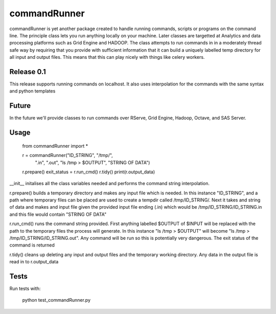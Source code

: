 commandRunner
=============

commandRunner is yet another package created to handle running commands,
scripts or programs on the command line. The principle class lets you run
anything locally on your machine. Later classes are targetted at Analytics
and data processing platforms such as Grid Engine and HADOOP. The class
attempts to  run commands in in a moderately thread safe way by requiring that
you provide with sufficient information that it can build a uniquely labelled
temp directory for all input and output files. This means that this can play
nicely with things like celery workers.

Release 0.1
-----------

This release supports running commands on localhost.  It also uses interpolation
for the commands with the same syntax and python templates

Future
------

In the future we'll provide classes to run commands over RServe, Grid Engine,
Hadoop, Octave, and SAS Server.


Usage
-----

    from commandRunner import *

    r = commandRunner("ID_STRING", "/tmp/",
                      ".in", ".out", "ls /tmp > $OUTPUT", "STRING OF DATA")
    r.prepare()
    exit_status = r.run_cmd()
    r.tidy()
    print(r.output_data)

__init__ initalises all the class variables needed and performs the command
string interpolation.

r.prepare() builds a temporary directory and makes any input file which is
needed. In this instance "ID_STRING", and a path where temporary files can be
placed are used to create a tempdir called /tmp/ID_STRING/. Next it takes and
string of data and makes and input file given the provided input file ending
(.in) which would be /tmp/ID_STRING/ID_STRING.in and this file would contain
"STRING OF DATA"

r.run_cmd() runs the command string provided. First anything labelled $OUTPUT
of $INPUT will be replaced with the path to the temporary files the process
will generate.  In this instance "ls /tmp > $OUTPUT" will become
"ls /tmp > /tmp/ID_STRING/ID_STRING.out". Any command will be run so this is
potentially very dangerous. The exit status of the command is returned

r.tidy() cleans up deleting any input and output files and the temporary
working directory. Any data in the output file is read in to r.output_data

Tests
-----

Run tests with:

    python test_commandRunner.py
